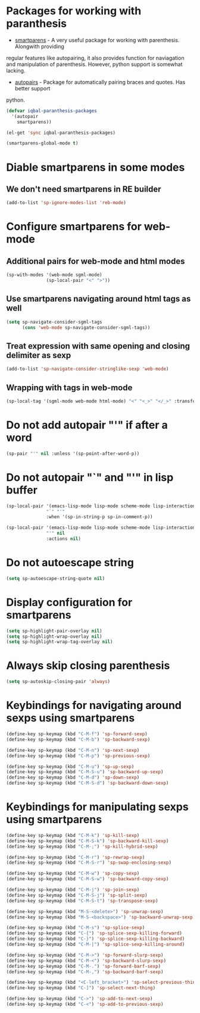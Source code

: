 * Packages for working with paranthesis
  + [[https://github.com/Fuco1/smartparens][smartparens]] - A very useful package for working with parenthesis. Alongwith providing
  regular features like autopairing, it also provides function for naviagation and
  manipulation of parenthesis. However, python support is somewhat lacking.
  + [[https://github.com/capitaomorte/autopair][autopairs]] - Package for automatically pairing braces and quotes. Has better support
  python.

  #+begin_src emacs-lisp
    (defvar iqbal-paranthesis-packages
      '(autopair
        smartparens))
    
    (el-get 'sync iqbal-paranthesis-packages)
    
    (smartparens-global-mode t)
  #+end_src


* Diable smartparens in some modes
** We don't need smartparens in RE builder
   #+begin_src emacs-lisp
     (add-to-list 'sp-ignore-modes-list 'reb-mode)
   #+end_src
   

* Configure smartparens for web-mode
** Additional pairs for web-mode and html modes
  #+begin_src emacs-lisp
    (sp-with-modes '(web-mode sgml-mode)
                   (sp-local-pair "<" ">"))
  #+end_src

** Use smartparens navigating around html tags as well
  #+begin_src emacs-lisp
    (setq sp-navigate-consider-sgml-tags
          (cons 'web-mode sp-navigate-consider-sgml-tags))
  #+end_src

** Treat expression with same opening and closing delimiter as sexp
  #+begin_src emacs-lisp
    (add-to-list 'sp-navigate-consider-stringlike-sexp 'web-mode)
  #+end_src   

** Wrapping with tags in web-mode
  #+begin_src emacs-lisp
    (sp-local-tag '(sgml-mode web-mode html-mode) "<" "<_>" "</_>" :transform 'sp-match-sgml-tags)
  #+end_src




* Do not add autopair "'" if after a word
  #+begin_src emacs-lisp
    (sp-pair "'" nil :unless '(sp-point-after-word-p))
  #+end_src



* Do not autopair "`" and "'" in lisp buffer
  #+begin_src emacs-lisp
    (sp-local-pair '(emacs-lisp-mode lisp-mode scheme-mode lisp-interaction-mode) 
                   "`" "'" 
                   :when '(sp-in-string-p sp-in-comment-p))
    
    (sp-local-pair '(emacs-lisp-mode lisp-mode scheme-mode lisp-interaction-mode)
                   "'" nil
                   :actions nil)
  #+end_src


* Do not autoescape string
  #+begin_src emacs-lisp
    (setq sp-autoescape-string-quote nil)
  #+end_src


* Display configuration for smartparens
  #+begin_src emacs-lisp
    (setq sp-highlight-pair-overlay nil)
    (setq sp-highlight-wrap-overlay nil)
    (setq sp-highlight-wrap-tag-overlay nil)
  #+end_src
  

* Always skip closing parenthesis
  #+begin_src emacs-lisp
    (setq sp-autoskip-closing-pair 'always)
  #+end_src


* Keybindings for navigating around sexps using smartparens
  #+begin_src emacs-lisp
    (define-key sp-keymap (kbd "C-M-f") 'sp-forward-sexp)
    (define-key sp-keymap (kbd "C-M-b") 'sp-backward-sexp)
    
    (define-key sp-keymap (kbd "C-M-n") 'sp-next-sexp)
    (define-key sp-keymap (kbd "C-M-p") 'sp-previous-sexp)
    
    (define-key sp-keymap (kbd "C-M-u") 'sp-up-sexp)
    (define-key sp-keymap (kbd "C-M-S-u") 'sp-backward-up-sexp)
    (define-key sp-keymap (kbd "C-M-d") 'sp-down-sexp)
    (define-key sp-keymap (kbd "C-M-S-d") 'sp-backward-down-sexp)
  #+end_src
  
  
* Keybindings for manipulating sexps using smartparens
  #+begin_src emacs-lisp 
    (define-key sp-keymap (kbd "C-M-k") 'sp-kill-sexp)
    (define-key sp-keymap (kbd "C-M-S-k") 'sp-backward-kill-sexp)
    (define-key sp-keymap (kbd "C-M-;") 'sp-kill-hybrid-sexp)
    
    (define-key sp-keymap (kbd "C-M-r") 'sp-rewrap-sexp)
    (define-key sp-keymap (kbd "C-M-S-r") 'sp-swap-enclosing-sexp)
    
    (define-key sp-keymap (kbd "C-M-w") 'sp-copy-sexp)
    (define-key sp-keymap (kbd "C-M-S-w") 'sp-backward-copy-sexp)
    
    (define-key sp-keymap (kbd "C-M-j") 'sp-join-sexp)
    (define-key sp-keymap (kbd "C-M-S-j") 'sp-split-sexp)
    (define-key sp-keymap (kbd "C-M-S-t") 'sp-transpose-sexp)
    
    (define-key sp-keymap (kbd "M-S-<delete>") 'sp-unwrap-sexp)
    (define-key sp-keymap (kbd "M-S-<backspace>") 'sp-backward-unwrap-sexp)
    
    (define-key sp-keymap (kbd "C-M-s") 'sp-splice-sexp)
    (define-key sp-keymap (kbd "C-{") 'sp-splice-sexp-killing-forward)
    (define-key sp-keymap (kbd "C-}") 'sp-splice-sexp-killing-backward)
    (define-key sp-keymap (kbd "C-M-|") 'sp-splice-sexp-killing-around)
    
    (define-key sp-keymap (kbd "C-M->") 'sp-forward-slurp-sexp)
    (define-key sp-keymap (kbd "C-M-<") 'sp-backward-slurp-sexp)
    (define-key sp-keymap (kbd "C-M-.") 'sp-forward-barf-sexp)
    (define-key sp-keymap (kbd "C-M-,") 'sp-backward-barf-sexp)
    
    (define-key sp-keymap (kbd "<C-left_bracket>") 'sp-select-previous-thing)
    (define-key sp-keymap (kbd "C-]") 'sp-select-next-thing)
    
    (define-key sp-keymap (kbd "C->") 'sp-add-to-next-sexp)
    (define-key sp-keymap (kbd "C-<") 'sp-add-to-previous-sexp)
  #+end_src
